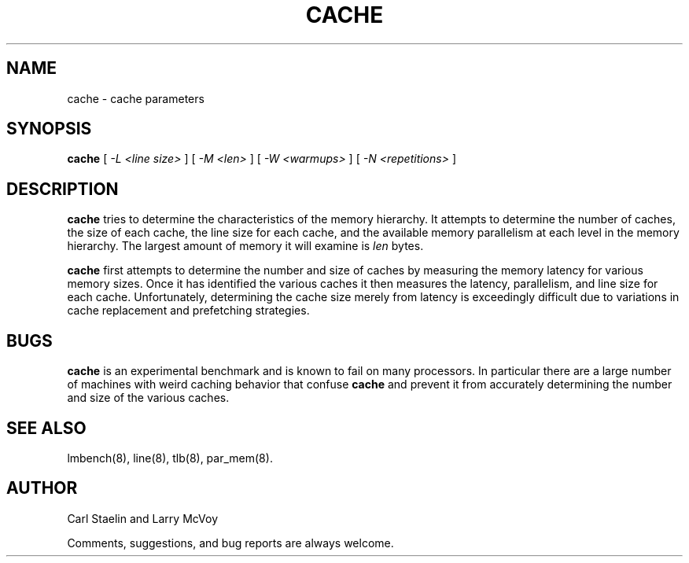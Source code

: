 .\" $Id: cache.8,v 1.1.1.1 2006-11-23 11:25:34 steven Exp $
.TH CACHE 8 "$Date: 2006-11-23 11:25:34 $" "(c)2000 Carl Staelin and Larry McVoy" "LMBENCH"
.SH NAME
cache \- cache parameters
.SH SYNOPSIS
.B cache
[
.I "-L <line size>"
]
[
.I "-M <len>"
]
[
.I "-W <warmups>"
]
[
.I "-N <repetitions>"
]
.SH DESCRIPTION
.B cache
tries to determine the characteristics of the memory hierarchy.  It
attempts to determine the number of caches, the size of each cache,
the line size for each cache, and the available memory parallelism at
each level in the memory hierarchy.
The largest amount of memory it will examine is 
.I len
bytes.  
.LP
.B cache
first attempts to determine the number and size of caches by measuring
the memory latency for various memory sizes.  Once it has identified
the various caches it then measures the latency, parallelism, and line
size for each cache.  Unfortunately, determining the cache size merely
from latency is exceedingly difficult due to variations in cache
replacement and prefetching strategies.
.SH BUGS
.B cache
is an experimental benchmark and is known to fail on many processors.
In particular there are a large number of machines with weird caching
behavior that confuse
.B cache
and prevent it from accurately determining the number and size of the
various caches.
.SH "SEE ALSO"
lmbench(8), line(8), tlb(8), par_mem(8).
.SH "AUTHOR"
Carl Staelin and Larry McVoy
.PP
Comments, suggestions, and bug reports are always welcome.
